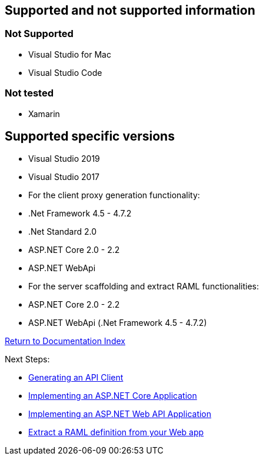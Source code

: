 == Supported and not supported information

=== Not Supported
    - Visual Studio for Mac
    - Visual Studio Code

=== Not tested
    - Xamarin

== Supported specific versions
    - Visual Studio 2019
    - Visual Studio 2017
    - For the client proxy generation functionality:
        - .Net Framework 4.5 - 4.7.2
        - .Net Standard 2.0
        - ASP.NET Core 2.0 - 2.2
        - ASP.NET WebApi
    - For the server scaffolding and extract RAML functionalities:
        - ASP.NET Core 2.0 - 2.2
        - ASP.NET WebApi (.Net Framework 4.5 - 4.7.2)


link:README.asciidoc[Return to Documentation Index]

Next Steps:

- link:APIClientProxy.asciidoc[Generating an API Client]

- link:AspNetCore.asciidoc[Implementing an ASP.NET Core Application]

- link:AspNetWebAPI.asciidoc[Implementing an ASP.NET Web API Application]

- link:ExtractRAML.asciidoc[Extract a RAML definition from your Web app]
